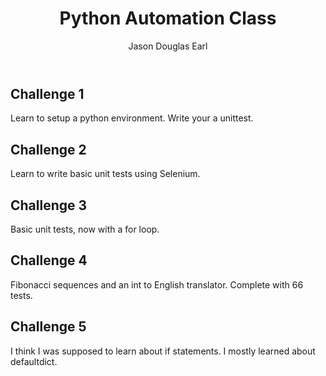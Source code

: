 #+TITLE:     Python Automation Class
#+AUTHOR:    Jason Douglas Earl
#+EMAIL:     jearl@notengoamigos.org

** Challenge 1
   
   Learn to setup a python environment.  Write your a unittest.

** Challenge 2

   Learn to write basic unit tests using Selenium.

** Challenge 3

   Basic unit tests, now with a for loop.

** Challenge 4

   Fibonacci sequences and an int to English translator.  Complete
   with 66 tests.

** Challenge 5

   I think I was supposed to learn about if statements.  I mostly
   learned about defaultdict.
